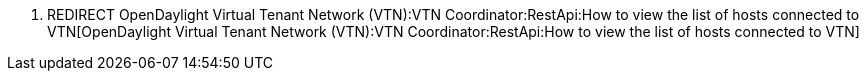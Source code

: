 1.  REDIRECT
OpenDaylight Virtual Tenant Network (VTN):VTN Coordinator:RestApi:How to view the list of hosts connected to VTN[OpenDaylight
Virtual Tenant Network (VTN):VTN Coordinator:RestApi:How to view the
list of hosts connected to VTN]

